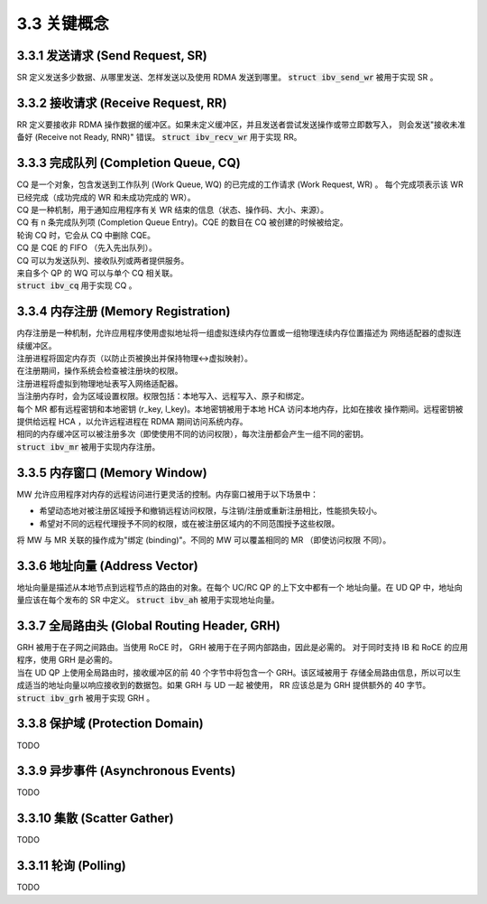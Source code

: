 3.3 关键概念
--------------------

3.3.1 发送请求 (Send Request, SR)
^^^^^^^^^^^^^^^^^^^^^^^^^^^^^^^^^^^^^^

SR 定义发送多少数据、从哪里发送、怎样发送以及使用 RDMA 发送到哪里。
:code:`struct ibv_send_wr` 被用于实现 SR 。

3.3.2 接收请求 (Receive Request, RR)
^^^^^^^^^^^^^^^^^^^^^^^^^^^^^^^^^^^^^^

RR 定义要接收非 RDMA 操作数据的缓冲区。如果未定义缓冲区，并且发送者尝试发送操作或带立即数写入，
则会发送"接收未准备好 (Receive not Ready, RNR)" 错误。
:code:`struct ibv_recv_wr` 用于实现 RR。

3.3.3 完成队列 (Completion Queue, CQ)
^^^^^^^^^^^^^^^^^^^^^^^^^^^^^^^^^^^^^^

| CQ 是一个对象，包含发送到工作队列 (Work Queue, WQ) 的已完成的工作请求 (Work Request, WR) 。
  每个完成项表示该 WR 已经完成（成功完成的 WR 和未成功完成的 WR）。
| CQ 是一种机制，用于通知应用程序有关 WR 结束的信息（状态、操作码、大小、来源）。
| CQ 有 n 条完成队列项 (Completion Queue Entry)。CQE 的数目在 CQ 被创建的时候被给定。
| 轮询 CQ 时，它会从 CQ 中删除 CQE。
| CQ 是 CQE 的 FIFO （先入先出队列）。
| CQ 可以为发送队列、接收队列或两者提供服务。
| 来自多个 QP 的 WQ 可以与单个 CQ 相关联。
| :code:`struct ibv_cq` 用于实现 CQ 。

3.3.4 内存注册 (Memory Registration)
^^^^^^^^^^^^^^^^^^^^^^^^^^^^^^^^^^^^^^^^

| 内存注册是一种机制，允许应用程序使用虚拟地址将一组虚拟连续内存位置或一组物理连续内存位置描述为
  网络适配器的虚拟连续缓冲区。
| 注册进程将固定内存页（以防止页被换出并保持物理<->虚拟映射）。
| 在注册期间，操作系统会检查被注册块的权限。
| 注册进程将虚拟到物理地址表写入网络适配器。
| 当注册内存时，会为区域设置权限。权限包括：本地写入、远程写入、原子和绑定。
| 每个 MR 都有远程密钥和本地密钥 (r_key, l_key)。本地密钥被用于本地 HCA 访问本地内存，比如在接收
  操作期间。远程密钥被提供给远程 HCA ，以允许远程进程在 RDMA 期间访问系统内存。
| 相同的内存缓冲区可以被注册多次（即使使用不同的访问权限），每次注册都会产生一组不同的密钥。
| :code:`struct ibv_mr` 被用于实现内存注册。

3.3.5 内存窗口 (Memory Window)
^^^^^^^^^^^^^^^^^^^^^^^^^^^^^^^^^^^^^^^

MW 允许应用程序对内存的远程访问进行更灵活的控制。内存窗口被用于以下场景中：

- 希望动态地对被注册区域授予和撤销远程访问权限，与注销/注册或重新注册相比，性能损失较小。
- 希望对不同的远程代理授予不同的权限，或在被注册区域内的不同范围授予这些权限。

将 MW 与 MR 关联的操作成为"绑定 (binding)"。不同的 MW 可以覆盖相同的 MR （即使访问权限
不同）。

3.3.6 地址向量 (Address Vector)
^^^^^^^^^^^^^^^^^^^^^^^^^^^^^^^^^^^^^^^^^^^^^^^^

地址向量是描述从本地节点到远程节点的路由的对象。在每个 UC/RC QP 的上下文中都有一个
地址向量。在 UD QP 中，地址向量应该在每个发布的 SR 中定义。
:code:`struct ibv_ah` 被用于实现地址向量。

3.3.7 全局路由头 (Global Routing Header, GRH)
^^^^^^^^^^^^^^^^^^^^^^^^^^^^^^^^^^^^^^^^^^^^^^^^

| GRH 被用于在子网之间路由。当使用 RoCE 时， GRH 被用于在子网内部路由，因此是必需的。
  对于同时支持 IB 和 RoCE 的应用程序，使用 GRH 是必需的。
| 当在 UD QP 上使用全局路由时，接收缓冲区的前 40 个字节中将包含一个 GRH。该区域被用于
  存储全局路由信息，所以可以生成适当的地址向量以响应接收到的数据包。如果 GRH 与 UD 一起
  被使用， RR 应该总是为 GRH 提供额外的 40 字节。
| :code:`struct ibv_grh` 被用于实现 GRH 。

3.3.8 保护域 (Protection Domain)
^^^^^^^^^^^^^^^^^^^^^^^^^^^^^^^^^^^^^^^^^^^^^^^^

TODO

3.3.9 异步事件 (Asynchronous Events)
^^^^^^^^^^^^^^^^^^^^^^^^^^^^^^^^^^^^^^^^^^^^^^^^

TODO

3.3.10 集散 (Scatter Gather)
^^^^^^^^^^^^^^^^^^^^^^^^^^^^^^^^^^^^^^^^^^^^^^^^

TODO

3.3.11 轮询 (Polling)
^^^^^^^^^^^^^^^^^^^^^^^^^^^^^^^^^^^^^^^^^^^^^^^^

TODO
